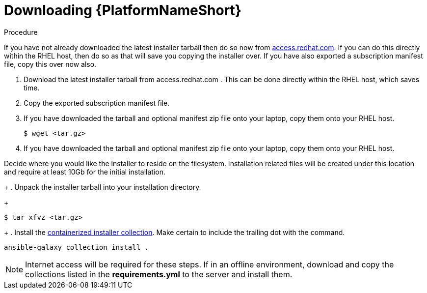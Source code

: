 :_content-type: PROCEDURE

[id="downloading-containerizzed-aap_{context}"]
= Downloading {PlatformNameShort}

[role="_abstract"]

.Procedure

If you have not already downloaded the latest installer tarball then do so now from link:https://access.redhat.com/downloads/content/480/ver=2.4/rhel---9/2.4/x86_64/product-software[access.redhat.com]. If you can do this directly within the RHEL host, then do so as that will save you copying the installer over. If you have also exported a subscription manifest file, copy this over now also.

. Download the latest installer tarball from access.redhat.com . This can be done directly within the RHEL host, which saves time.
. Copy the exported subscription manifest file.
. If you have downloaded the tarball and optional manifest zip file onto your laptop, copy them onto your RHEL host.
+
----
$ wget <tar.gz>
----
+
. If you have downloaded the tarball and optional manifest zip file onto your laptop, copy them onto your RHEL host.

Decide where you would like the installer to reside on the filesystem. Installation related files will be created under this location and require at least 10Gb for the initial installation.
+
. Unpack the installer tarball into your installation directory. 
+
----
$ tar xfvz <tar.gz>
----
+
. Install the link:https://gitlab.cee.redhat.com/ansible/aap-containerized-installer[containerized installer collection]. Make certain to include the trailing dot with the command.

----
ansible-galaxy collection install .
----

NOTE: Internet access will be required for these steps. If in an offline environment, download and copy the collections listed in the *requirements.yml* to the server and install them.